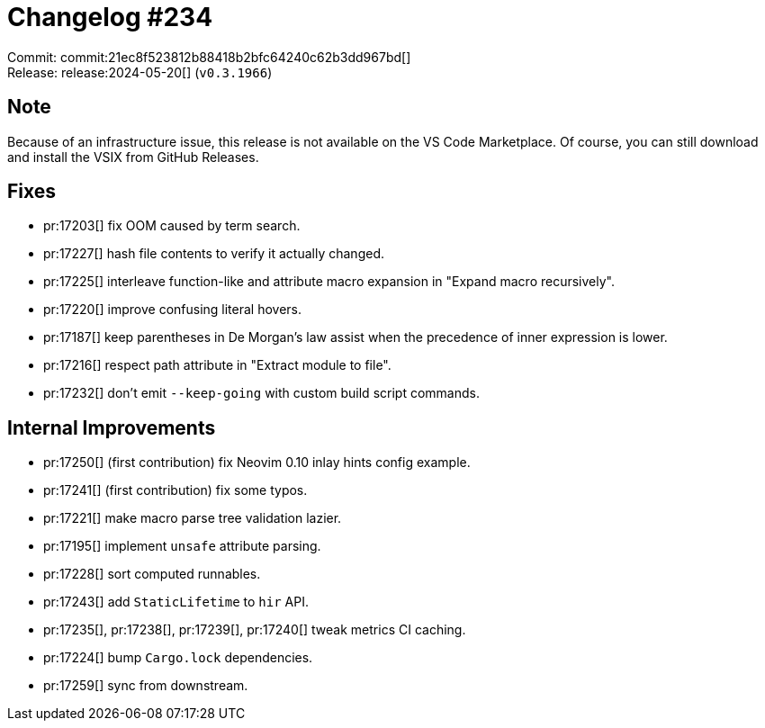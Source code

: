 = Changelog #234
:sectanchors:
:experimental:
:page-layout: post

Commit: commit:21ec8f523812b88418b2bfc64240c62b3dd967bd[] +
Release: release:2024-05-20[] (`v0.3.1966`)

== Note

Because of an infrastructure issue, this release is not available on the VS Code Marketplace.
Of course, you can still download and install the VSIX from GitHub Releases.



== Fixes

* pr:17203[] fix OOM caused by term search.
* pr:17227[] hash file contents to verify it actually changed.
* pr:17225[] interleave function-like and attribute macro expansion in "Expand macro recursively".
* pr:17220[] improve confusing literal hovers.
* pr:17187[] keep parentheses in De Morgan's law assist when the precedence of inner expression is lower.
* pr:17216[] respect path attribute in "Extract module to file".
* pr:17232[] don't emit `--keep-going` with custom build script commands.

== Internal Improvements

* pr:17250[] (first contribution) fix Neovim 0.10 inlay hints config example.
* pr:17241[] (first contribution) fix some typos.
* pr:17221[] make macro parse tree validation lazier.
* pr:17195[] implement `unsafe` attribute parsing.
* pr:17228[] sort computed runnables.
* pr:17243[] add `StaticLifetime` to `hir` API.
* pr:17235[], pr:17238[], pr:17239[], pr:17240[] tweak metrics CI caching.
* pr:17224[] bump `Cargo.lock` dependencies.
* pr:17259[] sync from downstream.
